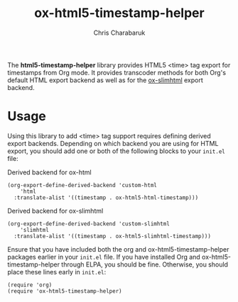 #+TITLE: ox-html5-timestamp-helper
#+AUTHOR: Chris Charabaruk

The *html5-timestamp-helper* library provides HTML5 <time> tag export for timestamps from Org mode.
It provides transcoder methods for both Org's default HTML export backend as well as for the [[https://github.com/balddotcat/ox-slimhtml][ox-slimhtml]] export backend.

* Usage

Using this library to add <time> tag support requires defining derived export backends.
Depending on which backend you are using for HTML export, you should add one or both of the following blocks to your =init.el= file:

#+CAPTION: Derived backend for ox-html
#+begin_src elisp
(org-export-define-derived-backend 'custom-html
    'html
  :translate-alist '((timestamp . ox-html5-html-timestamp)))
#+end_src

#+CAPTION: Derived backend for ox-slimhtml
#+begin_src elisp
(org-export-define-derived-backend 'custom-slimhtml
    'slimhtml
  :translate-alist '((timestamp . ox-html5-slimhtml-timestamp)))
#+end_src

Ensure that you have included both the org and ox-html5-timestamp-helper packages earlier in your =init.el= file.
If you have installed Org and ox-html5-timestamp-helper through ELPA, you should be fine.
Otherwise, you should place these lines early in =init.el=:

#+begin_src elisp
(require 'org)
(require 'ox-html5-timestamp-helper)
#+end_src
